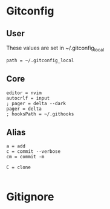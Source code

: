 #+startup: content

* Gitconfig
:PROPERTIES:
:header-args: :tangle ~/.config/git/config :mkdirp yes
:END:

** User
These values are set in ~/.gitconfig_local

#+begin_src gitconfig :prologue "[include]"
path = ~/.gitconfig_local
#+end_src

** Core
#+begin_src gitconfig :prologue "[core]"
editor = nvim
autocrlf = input
; pager = delta --dark
pager = delta
; hooksPath = ~/.githooks
#+end_src

** Alias
#+begin_src gitconfig :prologue "[alias]"
a = add
c = commit --verbose
cm = commit -m

C = clone

#+end_src


* Gitignore
:PROPERTIES:
:header-args: :tangle ~/.config/git/ignore :mkdirp yes
:END:
